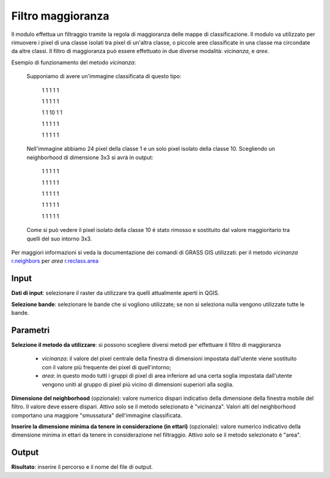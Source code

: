 Filtro maggioranza
================================

Il modulo effettua un filtraggio tramite la regola di maggioranza delle mappe di classificazione. Il modulo va utilizzato per rimuovere i pixel di una classe isolati tra pixel di un'altra classe, o piccole aree classificate in una classe ma circondate da altre classi. Il filtro di maggioranza può essere effettuato in due diverse modalità: *vicinanza*, e *aree*.

Esempio di funzionamento del metodo *vicinanza*:

	Supponiamo di avere un'immagine classificata di questo tipo:

		1	1	1	1	1

		1	1	1	1	1

		1	1	10	1	1

		1	1	1	1	1

		1	1	1	1	1

	Nell'immagine abbiamo 24 pixel della classe 1 e un solo pixel isolato della classe 10. Scegliendo un neighborhood di dimensione 3x3 si avrà in output:

		1	1	1	1	1

		1	1	1	1	1

		1	1	1	1	1

		1	1	1	1	1

		1	1	1	1	1

	Come si può vedere il pixel isolato della classe 10 é stato rimosso e sostituito dal valore maggioritario tra quelli del suo intorno 3x3.


Per maggiori informazioni si veda la documentazione dei comandi di GRASS GIS utilizzati: per il metodo *vicinanza* `r.neighbors <http://grass.osgeo.org/grass70/manuals/r.neighbors.html>`_ per *area*
`r.reclass.area <http://grass.osgeo.org/grass70/manuals/r.reclass.area.html>`_

.. only:: latex

  .. image:: ../_static/tool_images/filtro_maggioranza.png

Input
------------

**Dati di input**: selezionare il raster da utilizzare tra quelli attualmente aperti in QGIS.

**Selezione bande**: selezionare le bande che si vogliono utilizzate; se non si seleziona nulla vengono utilizzate tutte le bande.

Parametri
------------

**Selezione il metodo da utilizzare**: si possono scegliere diversi metodi per effettuare il filtro di maggioranza

  * *vicinanza*: il valore del pixel centrale della finestra di dimensioni impostata dall'utente viene sostituito con il valore più frequente dei pixel di quell'intorno;
  * *area*: in questo modo tutti i gruppi di pixel di area inferiore ad una certa soglia impostata dall'utente vengono uniti al gruppo di pixel più vicino di dimensioni superiori alla soglia.

**Dimensione del neighborhood** (opzionale): valore numerico dispari indicativo della dimensione della finestra mobile del filtro. Il valore deve essere dispari. Attivo solo se il metodo selezionato è "vicinanza". Valori alti del neighborhood comportano una maggiore "smussatura" dell'immagine classificata.

**Inserire la dimensione minima da tenere in considerazione (in ettari)** (opzionale): valore numerico indicativo della dimensione minima in ettari da tenere in considerazione nel filtraggio. Attivo solo se il metodo selezionato è "area".

Output
------------

**Risultato**: inserire il percorso e il nome del file di output.

.. only:: latex

  .. raw:: latex

    \newpage % hard pagebreak at exactly this position
